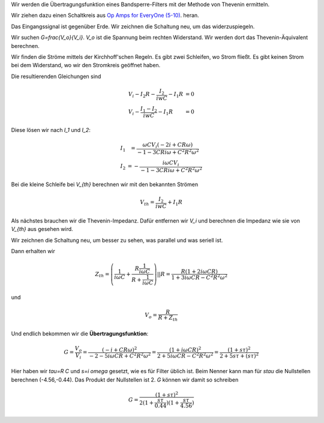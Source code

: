 .. raw:: html

    %path = "Physik/Schaltkreise/Thevenin"
    %kind = kinda["Beispiele"]
    %level = 13
    <!-- html -->

.. role:: asis(raw)
    :format: html latex


Wir werden die Übertragungsfunktion eines Bandsperre-Filters mit der Methode von Thevenin ermitteln.

Wir ziehen dazu einen Schaltkreis aus
`Op Amps for EveryOne (5-10) <http://www.ti.com/lit/an/slod006b/slod006b.pdf>`_.
heran.

.. texfigure:: r_dg_c1.tex
      :align: center

Das Eingangssignal ist gegenüber Erde. Wir zeichnen die Schaltung neu, um das widerzuspiegeln.

.. texfigure:: r_dg_c2.tex
      :align: center

Wir suchen `G=\frac{V_o}{V_i}`.
`V_o` ist die Spannung beim rechten Widerstand. Wir werden dort das Thevenin-Äquivalent berechnen.


.. texfigure:: r_dg_c3.tex
      :align: center

Wir finden die Ströme mittels der Kirchhoff'schen Regeln.
Es gibt zwei Schleifen, wo Strom fließt.
Es gibt keinen Strom bei dem Widerstand, wo wir den Stromkreis geöffnet haben.

.. texfigure:: r_dg_c4.tex
      :align: center

Die resultierenden Gleichungen sind

.. math:: \begin{array}{l l l}
    V_i - I_2 R - \frac{I_2}{iwC} - I_1 R & = 0\\
    V_i - \frac{I_1 - I_2}{iwC} - I_1 R & = 0
    \end{array}

Diese lösen wir nach `I_1` und `I_2`:

.. math:: \begin{array}{l l}
    I_1 &= \frac{\omega C V_i (-2 i+C R \omega)}{-1-3 C R i \omega+C^2 R^2 \omega^2}\\
    I_2 &= -\frac{i \omega C V_i}{-1-3 C R i \omega+C^2 R^2 \omega^2}
    \end{array}

Bei die kleine Schleife bei `V_{th}` berechnen wir mit den bekannten Strömen

.. math:: V_{th}=\frac{I_2}{iwC} + I_1 R

Als nächstes brauchen wir die Thevenin-Impedanz. Dafür entfernen wir `V_i`
und berechnen die Impedanz wie sie von `V_{th}` aus gesehen wird.

.. texfigure:: r_dg_c5.tex
      :align: center

Wir zeichnen die Schaltung neu, um besser zu sehen, was parallel und was seriell ist.

.. texfigure:: r_dg_c6.tex
      :align: center

Dann erhalten wir

.. math:: Z_{th}=\left(\frac{1}{i \omega C}+\frac{R \frac{1}{i \omega C}}{R+\frac{1}{i \omega C}}\right) || R =
    \frac{R (1+2 i \omega C R)}{1+3 i \omega C R - C^2 R^2 \omega^2}

und

.. math:: V_o = \frac{R}{R + Z_{th}}

Und endlich bekommen wir die **Übertragungsfunktion**:

.. math:: G = \frac{V_o}{V_i} = \frac{(-i+C R \omega)^2}{-2-5 i \omega C R+C^2 R^2 \omega^2}
    = \frac{(1+i \omega C R)^2}{2+5 i \omega C R-C^2 R^2 \omega^2}
    = \frac{(1+ s\tau)^2}{2+5 s\tau+(s\tau)^2}

Hier haben wir `\tau=R C` und `s=i \omega` gesetzt, wie es für Filter üblich ist.
Beim Nenner kann man für `s\tau` die Nullstellen berechnen (-4.56,-0.44).
Das Produkt der Nullstellen ist 2. `G` können wir damit so schreiben

.. math:: G = \frac{(1+ s\tau)^2}{2(1+\frac{s\tau}{0.44})(1+\frac{s\tau}{4.56})}

